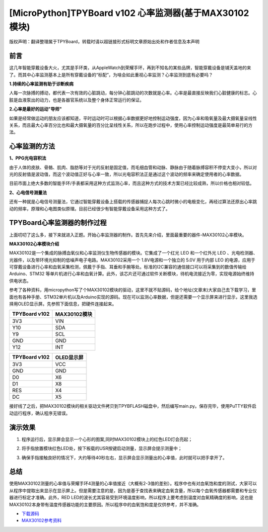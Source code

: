 [MicroPython]TPYBoard v102 心率监测器(基于MAX30102模块)
===========================================================

版权声明：翻译整理属于TPYBoard，转载时请以超链接形式标明文章原始出处和作者信息及本声明

前言
----------------

这几年智能穿戴设备大火，尤其是手环类，从AppleWatch到荣耀手环，再到不知名的某些品牌，智能穿戴设备是铺天盖地的来了。而其中心率监测基本上是所有穿戴设备的“标配”，为啥会如此重视心率监测？心率监测到底有必要吗？

**1.持续的心率监测有助于诊断疾病**

人每一次脉搏的搏动，都代表一次有效的心脏跳动，每分钟心脏跳动的次数就是心率。心率是最直接反映我们心脏健康的标志。心脏是血液泵出的动力，也是各器官系统以及整个身体正常运行的保证。


**2.心率是最好的运动"导师"**


如果是经常做运动的朋友应该都知道，平时运动时可以根据心率数据更好地控制运动强度，因为心率和吸氧量及最大摄氧量呈线性关系，而且最大心率百分比也和最大摄氧量的百分比呈线性关系，所以在跑步过程中，使用心率控制运动强度是最简单易行的方法。

心率监测的方法
---------------------

**1、PPG光电容积法**

由于人体的皮肤、骨骼、肌肉、脂肪等对于光的反射是固定值，而毛细血管和动脉、静脉由于随着脉搏容积不停变大变小，所以对光的反射值是波动值，而这个波动值正好与心率一致，所以光电容积法正是通过这个波动的频率来确定使用者的心率数据。

目前市面上绝大多数的智能手环/手表都采用这种方式监测心率，而且这种方式的技术方案已经比较成熟，所以价格也相对较低。

**2、心电信号测量法**

还有一种就是心电信号测量法，它通过智能穿戴设备上搭载的传感器捕捉人每次心跳时微小的电极变化，再经过算法还原出心率跳动的频率，原理和心电图类似原理。目前已经很少有智能穿戴设备采用这种方式了。


TPYBoard心率监测器的制作过程
--------------------------------------

上面叨叨了这么多，接下来就进入正题。开始心率监测器的制作。首先先来介绍，里面最重要的器件-MAX30102心率模块。

**MAX30102心率模块介绍**

MAX30102是一个集成的脉搏血氧仪和心率监测仪生物传感器的模块。它集成了一个红光 LEO 和一个红外光 LEO 、光电检测器、光器件，以及带环境光抑制的低噪声电子电路。MAX30102采用一个 1.8V电源和一个独立的 5.0V 用于内部 LEO 的电源，应用于可穿戴设备进行心率和血氧采集检测，佩戴于手指、耳垂和手腕等处。标准的I2C兼容的通信接口可以将采集到的数值传输给Arduino、STM32 等单片机进行心率和血氧计算。此外，该芯片还可通过软件关断模块，待机电流接近为零，实现电源始终维持供电状态。

.. image:: img/max30102/1.jpg

参考了各种资料，用micropython写了个MAX30102模块的驱动，这里不就不贴源码，给个地址(文章末)大家自己去下载学习，里面也有各种手册、STM32单片机以及Arduino实现的源码。现在可以监测心率数据，但是还需要一个显示屏来进行显示，这里我选择用OLED显示屏。先参照下面信息，把硬件连接起来。

+----------------+---------------+
| TPYBoard v102  |MAX30102模块   |
+================+===============+
| 3V3            | VIN           |
+----------------+---------------+
| Y10            | SDA           |
+----------------+---------------+
| Y9             | SCL           |
+----------------+---------------+
| GND            | GND           |
+----------------+---------------+
| Y12            | INT           |
+----------------+---------------+   

+----------------+---------------+
| TPYBoard v102  | OLED显示屏    |
+================+===============+
| 3V3            | VCC           |
+----------------+---------------+
| GND            | GND           |
+----------------+---------------+
| D0             | X6            |
+----------------+---------------+
| D1             | X8            |
+----------------+---------------+
| RES            | X4            |
+----------------+---------------+  
| DC             | X5            |
+----------------+---------------+ 


接好线了之后，把MAX30102模块的相关驱动文件拷贝到TPYBFLASH磁盘中，然后编写main.py。保存完毕，使用PuTTY软件启动运行程序，确认程序无错误。

演示效果
----------------

1. 程序运行后，显示屏会显示一个心形的图案,同时MAX30102模块上的红色LED灯会亮起；

.. image:: img/max30102/3.jpg

2. 将手指放置模块红色LED处，按下板载的USR按键启动测量，显示屏会提示测量中；

.. image:: img/max30102/4.jpg

3. 确保手指接触良好的情况下，大约等待40秒左右，显示屏会显示测量出的心率值，此时就可以把手拿开了。

.. image:: img/max30102/5.jpg

总结
---------------------

使用MAX30102测量的心率值与荣耀手环4测量的心率值接近（大概有2-3值的差别）。程序中也有对血氧饱和度的测试，大家可以从程序中提取出来显示在显示屏上。但是需要注意的是，因为是基于查找表来确定血氧含量，所以每个血氧传感器都需要和专业仪器进行标定才准确。此外，RED LED的波长尤其容易受到环境温度影响，所以程序上要考虑到温度对血氧精确度的影响，这也是MAX30102本身带有温度传感器功能的主要原因。所以程序中的血氧饱和度是仅供参考，并不准确。


- `下载源码 <https://github.com/TPYBoard/TPYBoard-v102>`_

- `MAX30102参考资料 <http://old.tpyboard.com/downloads/docs/MAX30102参考资料.rar>`_

